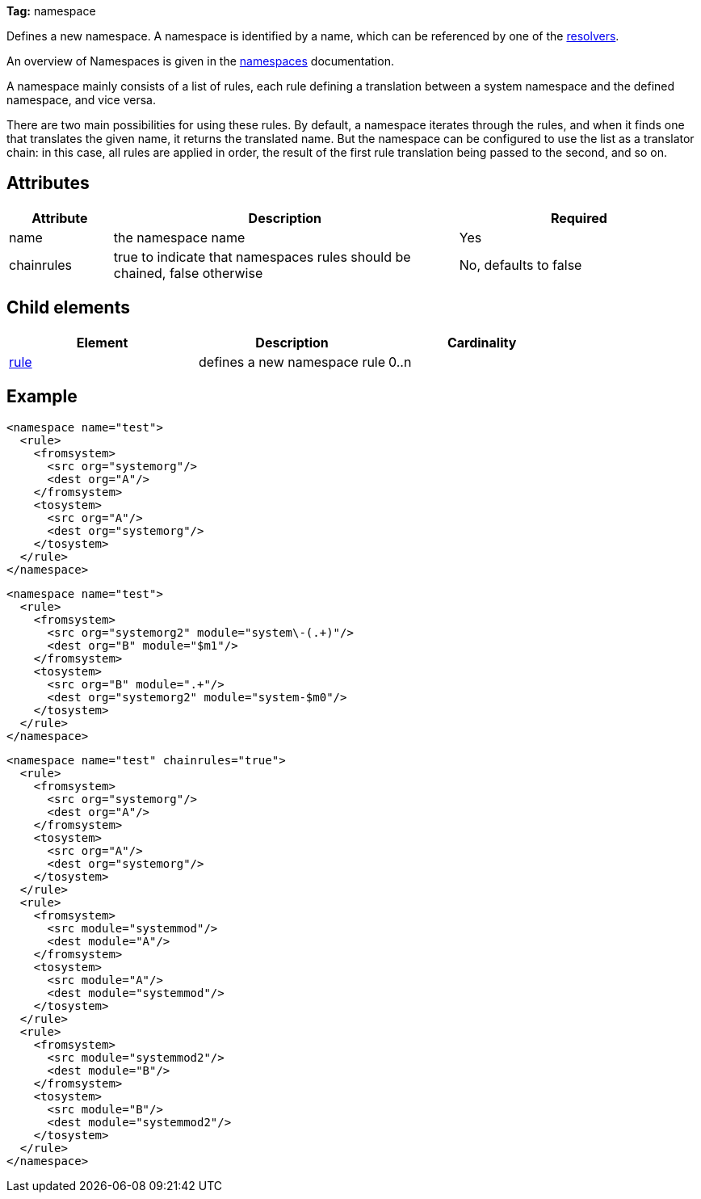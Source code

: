 
*Tag:* namespace

Defines a new namespace. A namespace is identified by a name, which can be referenced by one of the link:../settings/resolvers.html[resolvers].

An overview of Namespaces is given in the link:../settings/namespaces.html[namespaces] documentation.

A namespace mainly consists of a list of rules, each rule defining a translation between a system namespace and the defined namespace, and vice versa.

There are two main possibilities for using these rules. By default, a namespace iterates through the rules, and when it finds one that translates the given name, it returns the translated name. But the namespace can be configured to use the list as a translator chain: in this case, all rules are applied in order, the result of the first rule translation being passed to the second, and so on.

== Attributes


[options="header",cols="15%,50%,35%"]
|=======
|Attribute|Description|Required
|name|the namespace name|Yes
|chainrules|true to indicate that namespaces rules should be chained, false otherwise|No, defaults to false
|=======


== Child elements


[options="header"]
|=======
|Element|Description|Cardinality
|link:../settings/namespace/rule.html[rule]|defines a new namespace rule|0..n
|=======


== Example


[source]
----

<namespace name="test">
  <rule>
    <fromsystem>
      <src org="systemorg"/>
      <dest org="A"/>
    </fromsystem>
    <tosystem>
      <src org="A"/>
      <dest org="systemorg"/>
    </tosystem>
  </rule>
</namespace>

----


[source]
----

<namespace name="test">
  <rule>
    <fromsystem>
      <src org="systemorg2" module="system\-(.+)"/>
      <dest org="B" module="$m1"/>
    </fromsystem>
    <tosystem>
      <src org="B" module=".+"/>
      <dest org="systemorg2" module="system-$m0"/>
    </tosystem>
  </rule>
</namespace>

----


[source]
----

<namespace name="test" chainrules="true">
  <rule>
    <fromsystem>
      <src org="systemorg"/>
      <dest org="A"/>
    </fromsystem>
    <tosystem>
      <src org="A"/>
      <dest org="systemorg"/>
    </tosystem>
  </rule>
  <rule>
    <fromsystem>
      <src module="systemmod"/>
      <dest module="A"/>
    </fromsystem>
    <tosystem>
      <src module="A"/>
      <dest module="systemmod"/>
    </tosystem>
  </rule>
  <rule>
    <fromsystem>
      <src module="systemmod2"/>
      <dest module="B"/>
    </fromsystem>
    <tosystem>
      <src module="B"/>
      <dest module="systemmod2"/>
    </tosystem>
  </rule>
</namespace>

----

